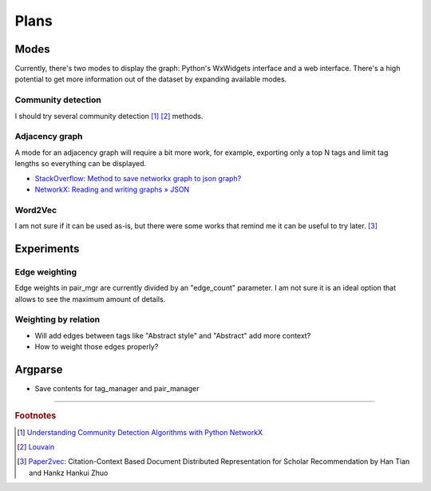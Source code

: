 Plans
=====

Modes
-----

Currently, there's two modes to display the graph: Python's WxWidgets interface and a web interface.
There's a high potential to get more information out of the dataset by expanding available modes.

Community detection
^^^^^^^^^^^^^^^^^^^

I should try several community detection [#f1]_ [#f2]_ methods.

Adjacency graph
^^^^^^^^^^^^^^^

A mode for an adjacency graph will require a bit more work, for example,
exporting only a top N tags and limit tag lengths so everything can be displayed.

* `StackOverflow <https://stackoverflow.com/>`_: `Method to save networkx graph to json graph? <https://stackoverflow.com/questions/3162909/>`_
* `NetworkX <https://networkx.org/>`_: `Reading and writing graphs » JSON <https://networkx.org/documentation/stable/reference/readwrite/json_graph.html>`_

Word2Vec
^^^^^^^^

I am not sure if it can be used as-is, but there were some works that remind me it can be useful to try later. [#f3]_

Experiments
-----------

Edge weighting
^^^^^^^^^^^^^^

Edge weights in pair_mgr are currently divided by an "edge_count" parameter.
I am not sure it is an ideal option that allows to see the maximum amount of details.

Weighting by relation
^^^^^^^^^^^^^^^^^^^^^

* Will add edges between tags like "Abstract style" and "Abstract" add more context?
* How to weight those edges properly?

Argparse
--------

* Save contents for tag_manager and pair_manager

-------------------

.. rubric:: Footnotes

.. [#f1] `Understanding Community Detection Algorithms with Python NetworkX <https://memgraph.com/blog/community_detection-algorithms_with_python_networkx>`_
.. [#f2] `Louvain <https://python-louvain.readthedocs.io/en/latest/index.html>`_
.. [#f3] `Paper2vec <https://arxiv.org/abs/1703.06587>`_: Citation-Context Based Document Distributed Representation for Scholar Recommendation by Han Tian and Hankz Hankui Zhuo

